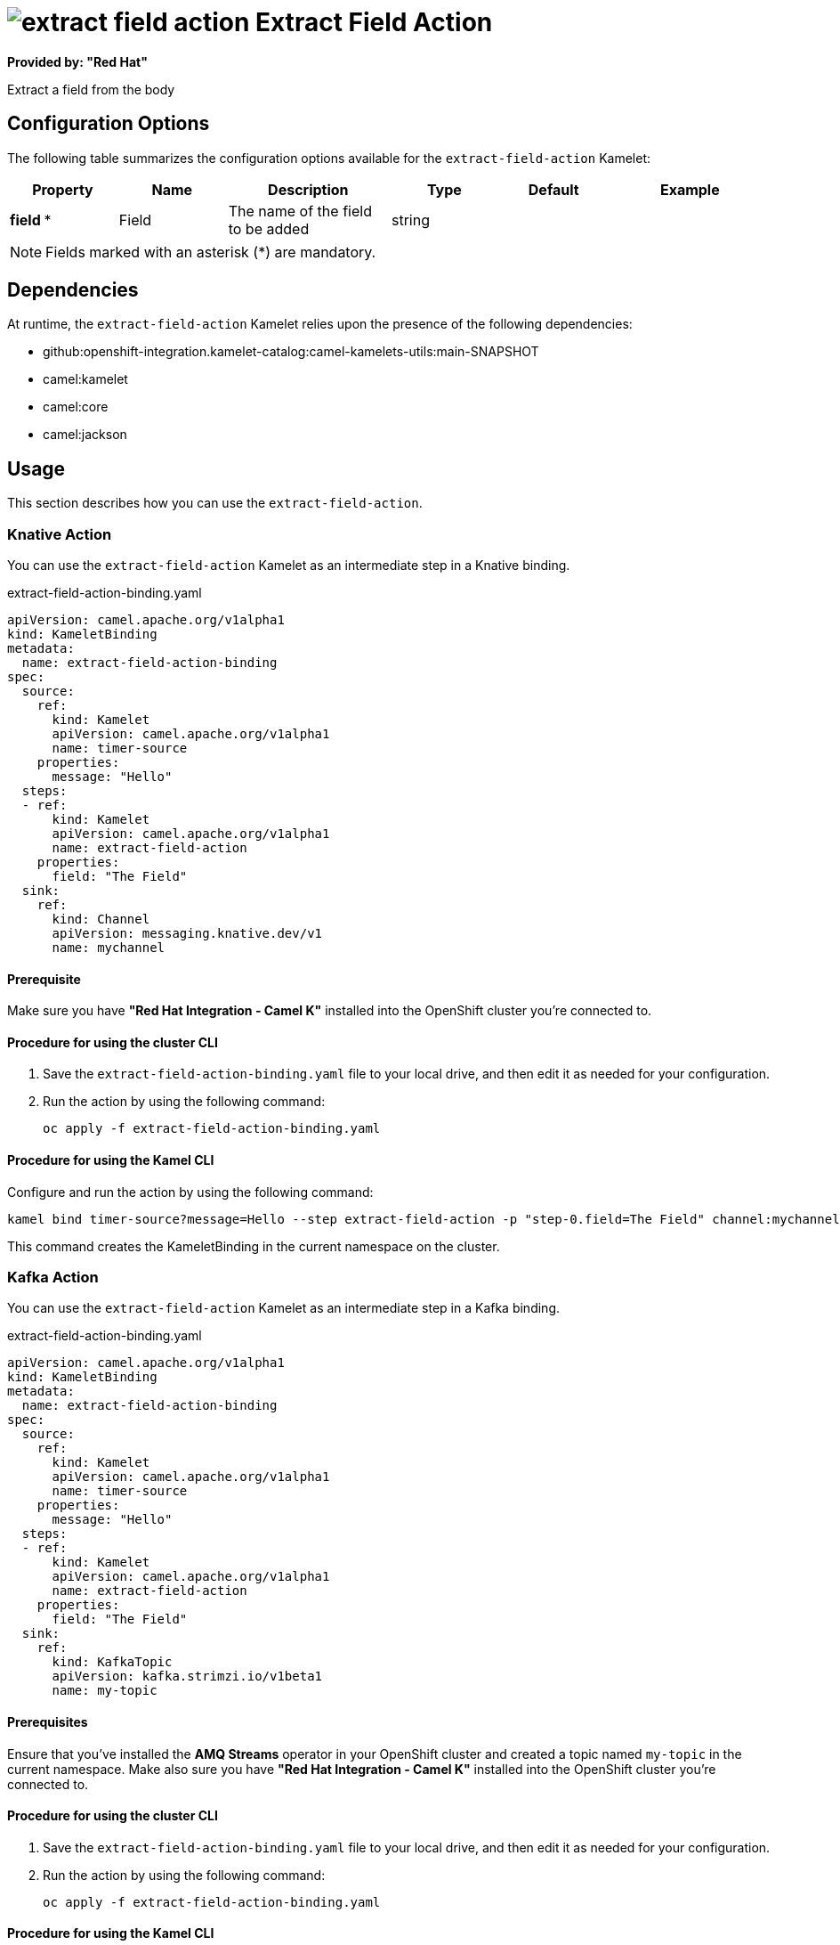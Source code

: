 // THIS FILE IS AUTOMATICALLY GENERATED: DO NOT EDIT

= image:kamelets/extract-field-action.svg[] Extract Field Action

*Provided by: "Red Hat"*

Extract a field from the body

== Configuration Options

The following table summarizes the configuration options available for the `extract-field-action` Kamelet:
[width="100%",cols="2,^2,3,^2,^2,^3",options="header"]
|===
| Property| Name| Description| Type| Default| Example
| *field {empty}* *| Field| The name of the field to be added| string| | 
|===

NOTE: Fields marked with an asterisk ({empty}*) are mandatory.


== Dependencies

At runtime, the `extract-field-action` Kamelet relies upon the presence of the following dependencies:

- github:openshift-integration.kamelet-catalog:camel-kamelets-utils:main-SNAPSHOT
- camel:kamelet
- camel:core
- camel:jackson 

== Usage

This section describes how you can use the `extract-field-action`.

=== Knative Action

You can use the `extract-field-action` Kamelet as an intermediate step in a Knative binding.

.extract-field-action-binding.yaml
[source,yaml]
----
apiVersion: camel.apache.org/v1alpha1
kind: KameletBinding
metadata:
  name: extract-field-action-binding
spec:
  source:
    ref:
      kind: Kamelet
      apiVersion: camel.apache.org/v1alpha1
      name: timer-source
    properties:
      message: "Hello"
  steps:
  - ref:
      kind: Kamelet
      apiVersion: camel.apache.org/v1alpha1
      name: extract-field-action
    properties:
      field: "The Field"
  sink:
    ref:
      kind: Channel
      apiVersion: messaging.knative.dev/v1
      name: mychannel

----

==== *Prerequisite*

Make sure you have *"Red Hat Integration - Camel K"* installed into the OpenShift cluster you're connected to.

==== *Procedure for using the cluster CLI*

. Save the `extract-field-action-binding.yaml` file to your local drive, and then edit it as needed for your configuration.

. Run the action by using the following command:
+
[source,shell]
----
oc apply -f extract-field-action-binding.yaml
----

==== *Procedure for using the Kamel CLI*

Configure and run the action by using the following command:

[source,shell]
----
kamel bind timer-source?message=Hello --step extract-field-action -p "step-0.field=The Field" channel:mychannel
----

This command creates the KameletBinding in the current namespace on the cluster.

=== Kafka Action

You can use the `extract-field-action` Kamelet as an intermediate step in a Kafka binding.

.extract-field-action-binding.yaml
[source,yaml]
----
apiVersion: camel.apache.org/v1alpha1
kind: KameletBinding
metadata:
  name: extract-field-action-binding
spec:
  source:
    ref:
      kind: Kamelet
      apiVersion: camel.apache.org/v1alpha1
      name: timer-source
    properties:
      message: "Hello"
  steps:
  - ref:
      kind: Kamelet
      apiVersion: camel.apache.org/v1alpha1
      name: extract-field-action
    properties:
      field: "The Field"
  sink:
    ref:
      kind: KafkaTopic
      apiVersion: kafka.strimzi.io/v1beta1
      name: my-topic

----

==== *Prerequisites*

Ensure that you've installed the *AMQ Streams* operator in your OpenShift cluster and created a topic named `my-topic` in the current namespace.
Make also sure you have *"Red Hat Integration - Camel K"* installed into the OpenShift cluster you're connected to.

==== *Procedure for using the cluster CLI*

. Save the `extract-field-action-binding.yaml` file to your local drive, and then edit it as needed for your configuration.

. Run the action by using the following command:
+
[source,shell]
----
oc apply -f extract-field-action-binding.yaml
----

==== *Procedure for using the Kamel CLI*

Configure and run the action by using the following command:

[source,shell]
----
kamel bind timer-source?message=Hello --step extract-field-action -p "step-0.field=The Field" kafka.strimzi.io/v1beta1:KafkaTopic:my-topic
----

This command creates the KameletBinding in the current namespace on the cluster.

== Kamelet source file

https://github.com/openshift-integration/kamelet-catalog/blob/main/extract-field-action.kamelet.yaml

// THIS FILE IS AUTOMATICALLY GENERATED: DO NOT EDIT
